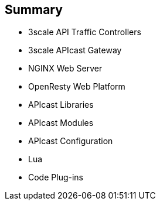 :scrollbar:
:data-uri:


== Summary

* 3scale API Traffic Controllers
* 3scale APIcast Gateway
* NGINX Web Server
* OpenResty Web Platform
* APIcast Libraries
* APIcast Modules
* APIcast Configuration
* Lua
* Code Plug-ins


ifdef::showscript[]

Transcript:


This module introduced NGINX customizations. It began with the 3scale API traffic management controllers, chiefly the APIcast gateway. The module continued with the NGNIX web server, including an overview, the basic architecture, the functional modules, and its integration with the OpenResty web platform. The APIcast libraries were discussed, with a mention of the extended NGNIX modules and the modules used primarily for internal purposes. Next the APIcast modules were covered, featuring the nine module phases and a look at the default module and custom modules, followed by APIcast configuration. The module concluded with an overview of Lua and its basic concepts and a discussion of code plug-ins.


endif::showscript[]
